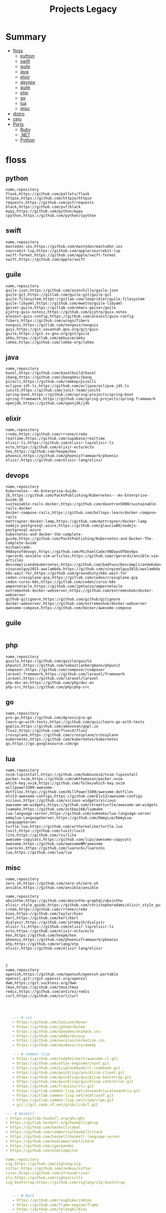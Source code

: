 #+TITLE: Projects Legacy

* Summary
  :PROPERTIES:
  :TOC:      :include all :depth 2 :ignore this
  :END:
:CONTENTS:
- [[#floss][floss]]
  - [[#python][python]]
  - [[#swift][swift]]
  - [[#guile][guile]]
  - [[#java][java]]
  - [[#elixir][elixir]]
  - [[#devops][devops]]
  - [[#guile][guile]]
  - [[#php][php]]
  - [[#go][go]]
  - [[#lua][lua]]
  - [[#misc][misc]]
- [[#distro][distro]]
- [[#cejo][cejo]]
- [[#ports][Ports]]
  - [[#ruby][Ruby]]
  - [[#net][.NET]]
  - [[#python][Python]]
:END:

* floss
** python
#+begin_src csv
name,repository
flask,https://github.com/pallets/flask
httpie,https://github.com/httpie/httpie
requests,https://github.com/psf/requests
black,https://github.com/psf/black
mypy,https://github.com/python/mypy
cpython,https://github.com/python/cpython
#+end_src
** swift
#+begin_src csv
name,repository
mastodon-ios,https://github.com/mastodon/mastodon-ios
sourcekit-lsp,https://github.com/apple/sourcekit-lsp
swift-format,https://github.com/apple/swift-format
swift,https://github.com/apple/swift
#+end_src
** guile
#+begin_src csv
name,repository
guile-json,https://github.com/aconchillo/guile-json
guile-git,https://gitlab.com/guile-git/guile-git
guile-filesystem,https://gitlab.com/leoprikler/guile-filesystem
guile-libyaml,https://github.com/mwette/guile-libyaml
geiser-guile,https://gitlab.com/emacs-geiser/guile
pjotrp-guix-notesz,https://github.com/pjotrp/guix-notes
alezost-guix-config,https://github.com/alezost/guix-config
fibers,https://github.com/wingo/fibers
nonguix,https://gitlab.com/nonguix/nonguix
guix,https://git.savannah.gnu.org/git/guix
guile,https://git.sv.gnu.org/git/guile
akku,https://gitlab.com/akkuscm/akku
lokke,https://github.com/lokke-org/lokke
#+end_src
** java
#+begin_src csv
name,repository
bazel,https://github.com/bazelbuild/bazel
jbang,https://github.com/jbangdev/jbang
picocli,https://github.com/remkop/picocli
eclipse-jdt-ls,https://github.com/eclipse/eclipse.jdt.ls
junit5,https://github.com/junit-team/junit5
spring-boot,https://github.com/spring-projects/spring-boot
spring-framework,https://github.com/spring-projects/spring-framework
openjdk,https://github.com/openjdk/jdk
#+end_src
** elixir
#+begin_src csv
name,repository
credo,https://github.com/rrrene/credo
realtime,https://github.com/supabase/realtime
elixir-ls,https://github.com/elixir-lsp/elixir-ls
ecto,https://github.com/elixir-ecto/ecto
hex,https://github.com/hexpm/hex
phoenix,https://github.com/phoenixframework/phoenix
elixir,https://github.com/elixir-lang/elixir
#+end_src
** devops
#+begin_src csv
name,repository
Kubernetes---An-Enterprise-Guide-2E,https://github.com/PacktPublishing/Kubernetes---An-Enterprise-Guide-2E
sustainable-rails-docker,https://github.com/davetron5000/sustainable-rails-docker
docker-compose-rails,https://github.com/boltops-learn/docker-compose-rails
mattrayner-docker-lamp,https://github.com/mattrayner/docker-lamp
nodejs-postgresql-azure,https://github.com/glaucia86/nodejs-postgresql-azure
kubernetes-and-docker-the-complete-guide,https://github.com/PacktPublishing/Kubernetes-and-Docker-The-Complete-Guide
michaelcade-90daysofdevops,https://github.com/MichaelCade/90DaysOfDevOps
rgerardi-ansible-vim-articles,https://github.com/rgerardi/ansible-vim-articles
descomplicandokubernetes,https://github.com/badtuxx/DescomplicandoKubernetes
vinycoolguy2015-awslambda,https://github.com/vinycoolguy2015/awslambda
k8s-wait-for,https://github.com/groundnuty/k8s-wait-for
cedon-crossplane-gcp,https://gitlab.com/cedon/crossplane-gcp
cedon-curso-k8s,https://gitlab.com/cedon/curso-k8s
ampernetacle,https://github.com/jpetazzo/ampernetacle
extremeshok-docker-webserver,https://github.com/extremeshok/docker-webserver
github-gitignore,https://github.com/github/gitignore
docker-webserver,https://github.com/extremeshok/docker-webserver
awesome-compose,https://github.com/docker/awesome-compose
#+end_src

** guile
#+begin_src csv
#+end_src
** php
#+begin_src csv
name,repository
guzzle,https://github.com/guzzle/guzzle
phpunit,https://github.com/sebastianbergmann/phpunit
composer,https://github.com/composer/composer
laravel-framework,https://github.com/laravel/framework
laravel,https://github.com/laravel/laravel
php-doc-en,https://github.com/php/doc-en
php-src,https://github.com/php/php-src
#+end_src
** go
#+begin_src csv
name,repository
pro-go,https://github.com/Apress/pro-go
learn-go-with-tests,https://github.com/quii/learn-go-with-tests
goplio,https://github.com/adonovan/gopl.io
flux2,https://github.com/fluxcd/flux2
crossplane,https://github.com/crossplane/crossplane
kubernetes,https://github.com/kubernetes/kubernetes
go,https://go.googlesource.com/go
#+end_src
** lua
#+begin_src csv
name,repository
nvim-lspinstall,https://github.com/kabouzeid/nvim-lspinstall
packer.nvim,https://github.com/wbthomason/packer.nvim
which-key.nvim,https://github.com/folke/which-key.nvim
willpower3309-awesome-dotfiles,https://github.com/WillPower3309/awesome-dotfiles
elv13-awesome-configs,https://github.com/Elv13/awesome-configs
vicious,https://github.com/vicious-widgets/vicious
awesome-wm-widgets,https://github.com/streetturtle/awesome-wm-widgets
luamake,https://github.com/actboy168/luamake
lua-language-server,https://github.com/sumneko/lua-language-server
emmylua-LanguageServer,https://github.com/EmmyLua/EmmyLua-LanguageServer
turtle.lua,https://github.com/arthurealike/turtle.lua
luvit,https://github.com/luvit/luvit
lite,https://github.com/rxi/lite
awesome-copycats,https://github.com/lcpz/awesome-copycats
awesome,https://github.com/awesomeWM/awesome
luarocks,https://github.com/luarocks/luarocks
lua,https://github.com/lua/lua
#+end_src
** misc
#+begin_src csv
name,repository
zero.sh,https://github.com/zero-sh/zero.sh
ansible,https://github.com/ansible/ansible
#+end_src


#+begin_src csv
name,repository
absinthe,https://github.com/absinthe-graphql/absinthe
elixir_style_guide,https://github.com/christopheradams/elixir_style_guide
credo,https://github.com/rrrene/credo
kiex,https://github.com/taylor/kiex
kerl,https://github.com/kerl/kerl
dialyxir,https://github.com/jeremyjh/dialyxir
elixir-ls,https://github.com/elixir-lsp/elixir-ls
ecto,https://github.com/elixir-ecto/ecto
hex,https://github.com/hexpm/hex
phoenix,https://github.com/phoenixframework/phoenix
otp,https://github.com/erlang/otp
elixir,https://github.com/elixir-lang/elixir



C
name,repository
openssh,https://github.com/openssh/openssh-portable
openssl,git://git.openssl.org/openssl
dwm,https://git.suckless.org/dwm
tmux,https://github.com/tmux/tmux
redis,https://github.com/antirez/redis
curl,https://github.com/curl/curl


#+end_src

#+begin_src yaml

   --- # css
   - https://github.com/IanLunn/Hover
   - https://github.com/jgthms/bulma
   - https://github.com/daneden/animate.css
   - https://github.com/oddbird/susy
   - https://github.com/necolas/normalize.css
   - https://github.com/mozdevs/cssremedy

   --- # common lisp
   - https://github.com/CodyReichert/awesome-cl.git
   - https://github.com/atlas-engineer/nyxt.git
   - https://github.com/LispCookbook/cl-cookbook.git
   - https://github.com/quicklisp/quicklisp-client.git
   - https://github.com/quicklisp/quicklisp-bootstrap.git
   - https://github.com/quicklisp/quicklisp-controller.git
   - https://github.com/franzinc/clx.git
   - https://gitlab.common-lisp.net/alexandria/alexandria.git
   - https://gitlab.common-lisp.net/asdf/asdf.git
   - https://gitlab.common-lisp.net/clpm/clpm.git
   - git://git.code.sf.net/p/sbcl/sbcl.git

--- # Haskell
- https://gitlab.haskell.org/ghc/ghc
- https://gitlab.haskell.org/haskell/ghcup
- https://github.com/haskell/cabal
- https://github.com/commercialhaskell/stack
- https://github.com/haskell/haskell-language-server
- https://github.com/koalaman/shellcheck
- https://github.com/jgm/pandoc
- https://github.com/elm/compiler

name,repository
zig,https://github.com/ziglang/zig
nitter,https://github.com/zedeus/nitter
river,https://github.com/ifreund/river
zls,https://github.com/zigtools/zls
zig-bootstrap,https://github.com/ziglang/zig-bootstrap


   --- # Dart
   - https://github.com/roughike/inKino
   - https://github.com/flame-engine/flame
   - https://github.com/felangel/bloc
   - https://github.com/flutter/plugins
   - https://github.com/dart-lang/build
   - https://github.com/dart-lang/sdk

   --- # Perl
   - https://github.com/moose/Moose
   - https://github.com/richterger/Perl-LanguageServer
   - https://github.com/imapsync/imapsync
   - https://github.com/ddclient/ddclient
   - https://github.com/apache/avro
   - https://github.com/mojolicious/mojo
   - https://github.com/i3/i3
   - https://github.com/bugzilla/bugzilla
   - https://github.com/hachiojipm/awesome-perl
   - https://github.com/Perl/perl5


   --- # python
   - https://github.com/python/cpython
   - https://github.com/python/mypy
   - https://github.com/python/peps
   - https://github.com/pypa/pip
   - https://github.com/pypa/wheel
   - https://github.com/pytest-dev/pytest
   - https://github.com/pypa/setuptools
   - https://github.com/PyCQA/pylint
   - https://github.com/nedbat/coveragepy
   - https://github.com/psf/black

   --- # php
   - https://github.com/PacktPublishing/Mastering-PHP-7
   - https://github.com/bcit-ci/CodeIgniter
   - https://github.com/felixfbecker/php-language-server
   - https://github.com/vimeo/psalm
   - https://github.com/laravel/lumen
   - https://github.com/nikic/php-parser
   - https://github.com/phpstan/phpstan
   - https://github.com/composer/composer
   - https://github.com/symfony/symfony
   - https://github.com/laravel/laravel
   - https://github.com/php/php-src
   #+end_src
* distro
    #+begin_src yaml
    ---
    builddep: builddep
    clean: autoremove
    depends: repoquery --requires --resolve
    download: ''
    fix: fix
    help: help
    info: info
    install: install
    installed: list installed
    remove: remove
    search: search
    sysupgrade: sysupgrade
    update: update
    upgrade: upgrade

    ---
    builddep: ''
    clean: autoremove
    depends: ''
    download: fetch
    fix: fix
    help: help
    info: query
    install: install
    installed: version
    remove: remove
    search: search
    sysupgrade: ''
    update: update
    upgrade: upgrade
    ---
    builddep: ''
    clean: autoremove
    depends: ''
    download: fetch
    fix: fix
    help: help
    info: query
    install: install
    installed: version
    remove: remove
    search: search
    sysupgrade: ''
    update: update
    upgrade: upgrade

    ---
    builddep: build-dep
    clean: nix-store --gc
    depends: depends
    download: download
    fix: install -f
    help: help
    info: show
    install: nix-env --install
    install+: nix-env --install -A
    installed: nix-env -qa
    remove: nix-env --uninstall
    search: nix-env -qa
    sysupgrade: ''
    update: nix-env --update
    upgrade: nix-env --upgrade


    ---
    builddep: ''
    clean: ''
    depends: ''
    download: ''
    fix: ''
    help: help
    info: ''
    install: "-S"
    installed: ''
    remove: "-R"
    search: "-Ss"
    sysupgrade: ''
    update: "-Syy"
    upgrade: "-Syu"


    ---
    builddep: ''
    clean: autoremove
    depends: ''
    download: fetch
    fix: fix
    help: help
    info: query
    install: install
    installed: version
    remove: remove
    search: search
    sysupgrade: ''
    update: update
    upgrade: upgrade

    #+end_src
* cejo
* Ports
** Ruby
     #+begin_src ruby
     def get_name_files(folder)
       name = folder.to_path
       files = []

       folder.children.each do |f|
	 files << f if f.file?
       end

       { name => files }
     end

     def prepare_folders
       Find.find(a) do |f|
	 next if f.start_with? a.join('.git').to_path # ignore .git folder

	 x = Pathname.new f
	 puts x.parent.to_path
       end

       # result = {}

       # SOURCE_FOLDER.children.each do |f|
       #   next unless f.basename.to_s != '.git' && f.directory?

       #   x = get_name_files f
       #   result[x.keys.first] = x.values
       # end

       # result
     end

     #+end_src
** .NET
*** Temp
      #+begin_src csharp
     #+end_src
*** Projects
      #+begin_src csharp
      using System.Collections.Generic;
      using System.IO;

      using Cero.Services;

      namespace Cero.Sections.Projects
      {
	  /// <summary>
	  ///  A set of values used to specify a project information to start.
	  /// </summary>
	  public class Cpython : IProject
	  {
	      private readonly Folders _folders;
	      private readonly Git _git;
	      private readonly Runners _runners;

	      public Cpython(Folders folders, Git git, Runners runners) =>
		  (_folders, _git, _runners) = (folders, git, runners);

	      ProjectInfo Info() => new ProjectInfo()
	      {
		  Name = "cpython",
		  Url = "https://github.com/python/cpython",
		  Folder = Path.Join(_folders.Builds, "cpython"),
		  Tag = "v3.8.2",
		  Commands = new List<(string, string)>
		  {                ("mkdir", "-pv build"),
		      ("make", "distclean"),
		      ("sh", $@"configure --prefix={ _folders.Local } --enable-optimizations --with-lto --with-pydebug"),
		      ("make", "-s"),
		      ("make", "-j2 install"),
		  }
	      };

	      public void Start() =>
		  new ProjectBuilder(_git, _runners, Info()).Build();
	  }
      }


      using System.Collections.Generic;
      using System.IO;

      using Cero.Services;

      namespace Cero.Sections.Projects
      {
	  /// <summary>
	  ///  A set of values used to specify a project information to start.
	  /// </summary>
	  public class Nyxt : IProject
	  {
	      private readonly Folders _folders;
	      private readonly Git _git;
	      private readonly Runners _runners;

	      public Nyxt(Folders folders, Git git, Runners runners) =>
		  (_folders, _git, _runners) = (folders, git, runners);


	      ProjectInfo Info() => new ProjectInfo()
	      {
		  Name = "nyxt",
		  Url = "https://github.com/atlas-engineer/nyxt",
		  Folder = Path.Join(_folders.Builds, "nyxt"),
		  Commands = new List<(string, string)>
		  {
		      ("make", "all NYXT_INTERNAL_QUICKLISP=true"),
		      ("make", $"install PREFIX={ _folders.Local }")
		  }
	      };

	      public void Start() =>
		  new ProjectBuilder(_git, _runners, Info()).Build();
	  }
      }





      #+end_src
*** Packers
      #+begin_src csharp

      // "redhat.java",
      // "vscjava.vscode-java-debug",
      // "vscjava.vscode-maven",
      // "vscjava.vscode-java-test",
      // "vscjava.vscode-java-pack",
      // "vscjava.vscode-java-dependency",
      // "ms-vscode.go",
      // "ms-vscode.cpptools",
      // "ms-python.python",
      // "ms-python.anaconda-extension-pack",
      // "ms-python.anaconda-extension-pack",

      using Cero.Library;

      namespace Cero.Sections.Packers
      {
	  public class Go : IPacker
	  {
	      Di _di;

	      public string _name = "go";
	      public string _manager = "get";
	      string[] _packages = new string[]
	      {
		  "github.com/sourcegraph/go-langserver",
		  "golang.org/x/tools/cmd/gopls",
		  "golang.org/x/tools/cmd/goimports",
		  "github.com/saibing/bingo"
	      };

	      public Go(Di di) =>
		  _di = di;

	      public void Start()
	      {
		  dolist (var pack in _packages)
		      _di._runners.RunCommand(_name, $"{ _manager } -u -v { pack }");
	      }
	  }
      }


      using System.Linq;

      using Cero.Services;

      namespace Cero.Sections.Packers
      {
	  public class Cabal : IPacker
	  {
	      private readonly Runners _runners;

	      private readonly string _name;
	      private readonly string _manager;
	      private readonly string[] _packages;

	      public Cabal(Runners runners)
	      {
		  _runners = runners;

		  _name = "cabal";
		  _manager = "new-install";
		  _packages = new string[] { "hlint", "xmonad", "xmonad-contrib" };
	      }

	      private void InstallPackages()
	      {
		  dolist (var args in from pack in _packages
				       let args = $"{ _manager } --lib --upgrade { pack } --user"
				       select args)
		  {
		      _runners.RunCommand(_name, args);
		  }
	      }

	      public void Start()
	      {
		  _runners.RunCommand(_name, $"update");
		  InstallPackages();
	      }
	  }
      }

      using System.Linq;

      using Cero.Services;

      namespace Cero.Sections.Packers
      {
	  public class Cargo : IPacker
	  {
	      private readonly Runners _runners;

	      private readonly string _name;
	      private readonly string _manager;
	      private readonly string[] _packages;

	      public Cargo(Runners runners)
	      {
		  _runners = runners;

		  _name = "cargo";
		  _manager = "install";
		  _packages = new string[] { "ripgrep" };
	      }

	      public void Start()
	      {
		  dolist (var args in from pack in _packages
				       let args = $"{_manager} { pack }"
				       select args)
		  {
		      _runners.RunCommand(_name, args);
		  }
	      }
	  }
      }

      using System.IO;
      using System.Net;
      using System.Linq;

      using Cero.Services;

      namespace Cero.Sections.Packers
      {
	  public class QuickLisp : IPacker
	  {
	      private readonly WebClient _webClient;
	      private readonly Runners _runners;
	      private readonly Folders _folders;

	      private readonly string _name;
	      private readonly string[] _packages = default!;
	      private readonly string _quickLispFile;
	      private readonly string _quickLispSetupFile;

	      public QuickLisp(WebClient webClient, Folders folders, Runners runners)
	      {
		  _webClient = webClient;
		  _folders = folders;
		  _runners = runners;

		  _name = "sbcl";
		  _packages = new string[]
		  {
		      ":quicklisp-slime-helper", ":swank", ":clx", ":cl-ppcre", ":alexandria",
		      ":xembed", ":xml-emitter", ":dbus", ":prove", ":swank"
		  };
		  _quickLispFile = Path.Join(_folders.Home, "quicklisp.lisp");
		  _quickLispSetupFile = Path.Combine(_folders.Home, "quicklisp", "setup.lisp");
	      }

	      private void GetQuickLispFile()
	      {
		  if (File.Exists(_quickLispFile)) { return; }

		  _webClient.DownloadFile("https://beta.quicklisp.org/quicklisp.lisp", _quickLispFile);
	      }

	      private void InstallQuickLisp()
	      {
		  if (File.Exists(_quickLispSetupFile)) { return; }

		  var args = $@"--load { _quickLispFile } --eval (quicklisp-quickstart:install) --eval (quit)";
		  _runners.RunCommand(_name, args);
	      }

	      private void InstallPackages()
	      {
		  dolist (var args in from pack in _packages
				       let args = $@"--eval ""(ql:quickload ""{ pack }"")"" --eval (quit)"
				       select args)
		  {
		      _runners.RunCommand(_name, args);
		  }
	      }

	      public void Start()
	      {
		  GetQuickLispFile();
		  InstallQuickLisp();
		  InstallPackages();
	      }
	  }
      }


      using System.IO;
      using System.Net;

      using Cero.Services;
      using System.Linq;

      namespace Cero.Sections.Packers
      {
	  public class RustUp : IPacker
	  {
	      WebClient _webClient;
	      private readonly Folders _folders;
	      private readonly Runners _runners;

	      private readonly string _name;
	      private readonly string _manager;
	      private readonly string[] _packages;

	      public RustUp(WebClient webClient, Folders folders, Runners runners)
	      {
		  _webClient = webClient;
		  _folders = folders;
		  _runners = runners;

		  _name = "rustup";
		  _manager = "component";
		  _packages = new string[] { "rls", "rust-analysis", "rust-src", "clippy" };
	      }

	      string RustInit() =>
		  Path.Join(_folders.Home, "rustup-init.sh");

	      void GetRustUp()
	      {
		  if (File.Exists(RustInit())) { return; }

		  _webClient.DownloadFile(
		      "https://raw.githubusercontent.com/rust-lang/rustup/master/rustup-init.sh",
		      RustInit());
	      }

	      void InstallRustUp()
	      {
		  if (File.Exists(Path.Join(_folders.Home, ".rustup"))) { return; }

		  _runners.RunCommand("sh", $"{ RustInit() }");
	      }

	      public void InstallPackages()
	      {
		  dolist (var args in from pack in _packages
				       let args = $"{_manager} add { pack }"
				       select args)
		  {
		      _runners.RunCommand(_name, args);
		  }
	      }

	      public void Start()
	      {
		  GetRustUp();
		  InstallRustUp();
		  InstallPackages();
	      }
	  }
      }
      #+end_src
** Python
     #+begin_src python

	 def advice(self) -> None:
	     """Additional instruction before building."""
	     from shutil import copy2

	     definitions = VARS.build / folder / "config.def.h"
	     config = VARS.build / folder / "config.h"
	     for file in definitions, config:
		 file.unlink()

	     source = VARS.software / "st_config.def.h"
	     copy2(source, definitions)


     pip  = ("requests",
	     "pyre-check",
	     "pyxdg",
	     "pillow",
	     "pyqt5",
	     "doc8",
	     "html5lib",
	     "grip",
	     "ninja",
	     "scipy",
	     "pep8",
	     "virtualenvwrapper",
	     "dulwich",
	     "fastapi",
	     "autopep8",
	     "pysimplegui",
	     "sympy",
	     "PyOpenAL",
	     "click",
	     "buku",
	     "bandit",
	     "django",
	     "pylint-django",
	     "flask",
	     "meson",
	     "sphinx",
	     "lxml",
	     "selenium",
	     "watchman",
	     "notebook",
	     "mutagen",
	     "pyperclip",
	     "pandas",
	     "pre-commit",
	     "pipenv",
	     "matplotlib",
	     "wily",
	     "monkeytype",
	     "astroid",
	     "flake8-bugbear",
	     "pyperf",
	     "hy",
	     "pip-tools",
	     "beautifulsoup4",
	     "prospector",
	     "jedi",
	     "jc",)


     PACKAGERS_COMMANDS: dict = {  # abstract command and real command
	 "apt": {  # Debian Family
	     "install": "install",
	     "search": "search",
	     "remove": "remove",
	     "upgrade": "upgrade",
	     "dist-upgrade": "dist-upgrade",
	     "update": "update",
	     "autoremove": "autoremove",
	     "download": "download",
	     "depends": "depends",
	     "system-upgrade": "dist-upgrade",
	     "installed": ["list", "--installed"],
	     "fix": "fix",
	     "info": "show",
	 },
	 "dnf": {  # Fedora
	     "install": "install",
	     "search": "search",
	     "remove": "remove",
	     "upgrade": "upgrade",
	     "update": "update",
	     "autoremove": "autoremove",
	     "system-upgrade": "system-upgrade",
	     "depends": ["repoquery", "--requires", "--resolve"],
	     "installed": ["list", "installed"],
	     "build-dep": "builddep",
	     "fix": "fix",
	     "info": "info",
	     "help": "help",
	 },
	 "pacman": {  # ArchLinux
	     "install": "-S",
	     "search": "-Ss",
	     "remove": "-R",
	     "upgrade": "-Syu",
	     "update": "-Syy",
	 },
	 "pkg": {  # FreeBSD
	     "install": "install",
	     "search": "search",
	     "remove": "remove",
	     "upgrade": "upgrade",
	     "update": "update",
	     "download": "fetch",
	     "autoremove": "autoremove",
	     "installed": "version",
	     "fix": "fix",
	     "info": "query",
	     "help": "help",
	 },
	 "help": {
	     "install": "Install a Package from Repositories",
	     "file": "Install a Package from the Local Filesystem",
	     "search": "Find a Package",
	     "remove": "Remove One or More Installed Packages",
	     "upgrade": "Upgrade Installed Packages",
	     "update": "Update Package Lists",
	     "autoremove": "Remove unused packages",
	     "system-upgrade": "Upgrade System",
	     "depends": "Package dependencies",
	     "installed": "List installed",
	     "build-dep": "Get dependencies to build package",
	     "fix": "Fix common issues in System",
	     "info": "View Info About a Specific Package",
	 },  # source: digitalocean
     }


     sleep(360)  # main terminal closing in...
     run(["killall", "kdeconnectd"], check=False, shell=False)



     # GLOBAL VARS
     GLOBAL_VARIABLES: dict = {
	 "HOME": Path.home(),
	 "DOCUMENTS": Path.home().joinpath("Documents"),
	 "BIN": Path.home().joinpath("bin"),
	 "VIDEOS": Path.home().joinpath("Videos"),
	 "PICTURES": Path.home().joinpath("Pictures"),
	 "MUSIC": Path.home().joinpath("Music"),
	 "DOWNLOADS": Path.home().joinpath("Downloads"),
	 "BUILD": Path.home().joinpath("Downloads/Build"),
	 "PROJECTS": Path.home().joinpath("Projects"),
	 "SOFTWARE": Path.home().joinpath("Documents/Settings"),
	 "XDG_CONFIG_HOME": Path.home().joinpath(".config"),
	 "HOME_LOCAL": Path.home().joinpath(".local"),
	 "HOME_LOCAL_BIN": Path.home().joinpath(".local/bin"),
	 "HOME_LOCAL_LIB": Path.home().joinpath(".local/lib"),
	 "XDG_DATA_HOME": Path.home().joinpath(".local/share"),
	 "PERSONAL": Path.home().joinpath("/data/Personal"),
	 "FONTS": Path.home().joinpath(".local/share/fonts"),
	 "DESCRIPTION": "An elegant collection of system automation solutions and software interface",
     }


     class Struct:
	 """Global Variables."""

	 def __init__(self, **entries):
	     """Literal Dict to Class attributes."""
	     self.__dict__.update(entries)


     VARS = Struct(**GLOBAL_VARIABLES)



     for packer in {"apt", "pacman", "dnf", "pkg"}:
	     if executable_exist(packer):
		 distro = packer

     except OSError:
	 LOGGER.exception("Unable to play media!")
	 LOGGER.exception("Could not download media")
	 LOGGER.exception("Unable to extract file.")
	 LOGGER.exception("Unable to compress")
	 LOGGER.exception("Unable to turn on/off network")
	 LOGGER.exception("SSH - Unable to set keys!")
	 LOGGER.exception("Unable to save screnshot")
	 LOGGER.exception("Unable to build dwm!")
	 LOGGER.exception("Unable to build st!")
	 LOGGER.exception("Unable to build Qtile!")
	 LOGGER.exception("Unable to install QuickLisp!")
	 LOGGER.exception("Go - Unable to install package!")
	 LOGGER.exception("Unable to install QuickLisp Packages!")
	 LOGGER.exception("NPM Unable to set prefix!")
	 LOGGER.exception("NPM - Unable to install package!")
	 LOGGER.exception("VSCode: Unable to install package!")
	 LOGGER.exception("Pip - Unable to install package.")
	 LOGGER.exception("Unable to send notification!")
	 LOGGER.exception("No permission to clean projects!")
	 LOGGER.exception("No permission to move file")
	 LOGGER.exception("Unable to retrieve item!")
	 LOGGER.exception("No permission to symlink file!")

     subprocess.run(  # Remove untracked files
	 ["git", "clean", "-fdx"],
	 cwd=folder,
	 check=False,
	 stdout=subprocess.DEVNULL,
     )

     # <kapsh> Do you need them to be functions and not class methods? You can write
     #         simple class with __getattr__(name): getattr(self, "do_" + name)()


     registry = {}


     def register(func):
	 registry[func.__name__] = func
	 return func

     import re
     # find all functions that begins with do_NAME
     funcs_name = re.findall(r"do_\w+", Path(__file__).resolve().read_text())
     # create a dict with function name and functio object references. eg: {"do_homer", <function do_homer at 0x7fe19d72d70>}
     functions = {key: eval(value) for key, value in zip(funcs_name, funcs_name)}


     HOME = Path.home()
     DOCUMENTS = HOME / "Documents"
     SOFTWARE = DOCUMENTS / "software"
     VIDEOS = HOME / "Videos"
     PICTURES = HOME / "Pictures"
     MUSIC = HOME / "Music"
     DOWNLOADS = HOME / "Downloads"
     PROJECTS = HOME / "Projects"
     HOME_LOCAL = HOME / ".local"
     HOME_LOCAL_BIN = HOME_LOCAL / "bin"
     HOME_LOCAL_LIB = HOME_LOCAL / "lib"
     XDG_CONFIG_HOME = HOME / ".config"
     XDG_DATA_HOME = HOME_LOCAL / "share"
     DATA = Path("/data")
     PERSONAL = DATA / "Personal"



     # TODO
     def do_wakeup(minutes) -> None:
	 """Wake up, Mr Freeman."""
	 # Start alarm in a give minutes
	 return minutes


     # TODO
     def do_help() -> None:
	 """List all functions available."""
	 # Use regext matching string to find all functions starting with "def do_*("


     def ts(fld):
	 import os

	 for root, dir, files in os.walk(fld):
	     for file in files:
		 print(os.path.isdir(root), os.path.isdir(file))


     def path_walk(top, topdown=False, followlinks=False):
	 """
	      See Python docs for os.walk, exact same behavior but it yields Path() instances instead
	 """
	 names = list(top.iterdir())

	 dirs = (node for node in names if node.is_dir() is True)
	 nondirs = (node for node in names if node.is_dir() is False)

	 if topdown:
	     yield top, dirs, nondirs

	 for name in dirs:
	     if followlinks or name.is_symlink() is False:
		 for x in path_walk(name, topdown, followlinks):
		     yield x

	 if topdown is not True:
	     yield top, dirs, nondirs


     (".css", ".js", ".svg", ".html", "iku.jpg")

     def ts(fld):
	 """Test."""
	 import os

	 for root, dir, files in os.walk(fld):
	     for file in files:
		 print(os.path.isdir(root), os.path.isdir(file))

     print(f"Download {pj_name}")  # Github only!
     pj_github_url = f"{pj_url}/archive/master.{compress_format}"
     pj_new_name = zip_folder / f"{pj_name}.{compress_format}"
     _retrieve_this(pj_github_url, pj_new_name)

     from urllib.request import urlopen
     import json

     try:
	 with urlopen("http://wttr.in/Brasilia?format=j1") as url:
	     data = json.loads(url.read().decode())
	     weather = data.get("weather")[0].get("hourly")[0].get("tempC")
     except Exception as why:
	 print(why)
     else:
	 con = "ON"

     def internet_on():
	 """Internet connection is on."""

	 import urllib.error

	 try:
	     urllib.request.urlopen("http://216.58.192.142", timeout=1)  # google
	 except urllib.error.URLError:
	     return False
	 else:
	     del urllib.error
	     return True

     folder = PROJECTS / parent / os.path.basename(url)
     #+end_src
*** Makefile
      #+begin_src makefile
      # Licensed under the Apache License: http://www.apache.org/licenses/LICENSE-2.0
      .POSIX:
      SHELL=sh
      PYTHON=python3
      PROJECT=pan
      PIP= $(PYTHON) -m pip

      help:
	      @echo "make install        "	"---    "  fresh install of package
	      @echo "make dev            "	"---    "  set up development env and toolings
	      @echo "make doc            "	"---    "  generate documentation in /docsn
	      @echo "make clean          "	"---    "  clean project non-essential files
	      @echo "make all            "	"---    "  install package and set up devel toolings


      install:
	      $(PIP) install --user .

      clean:
	      $(PIP) uninstall $(PROJECT)

      doc:
	      sphinx-build -b html sourcedir builddir

      dev:
	      $(PYTHON) devel/deploy.py


      ENV=env
      BIN=~/bin

      env:
	      $(PYTHON) -m venv env

      req:
	      $(PIP) install -r requirements.txt

      req-dev:
	      $(PIP) install -r requirements-dev.txt

      script:
	      mkdir -pv ~/bin
	      ln -sf $(PWD)/pan/__main__.py $(BIN)/pan.py

      script-clean:
	      rm $(BIN)/pan.py

      #+end_src

